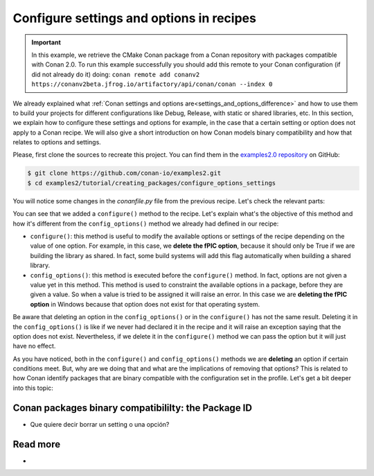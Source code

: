 Configure settings and options in recipes
=========================================

.. important::

    In this example, we retrieve the CMake Conan package from a Conan repository with
    packages compatible with Conan 2.0. To run this example successfully you should add this
    remote to your Conan configuration (if did not already do it) doing:
    ``conan remote add conanv2 https://conanv2beta.jfrog.io/artifactory/api/conan/conan --index 0``

We already explained what :ref:`Conan settings and options
are<settings_and_options_difference>` and how to use them to build your projects for
different configurations like Debug, Release, with static or shared libraries, etc. In
this section, we explain how to configure these settings and options for example, in the
case that a certain setting or option does not apply to a Conan recipe. We will also give a
short introduction on how Conan models binary compatibility and how that relates to
options and settings.

Please, first clone the sources to recreate this project. You can find them in the
`examples2.0 repository <https://github.com/conan-io/examples2>`_ on GitHub:

.. code-block:: bash

    $ git clone https://github.com/conan-io/examples2.git
    $ cd examples2/tutorial/creating_packages/configure_options_settings

You will notice some changes in the `conanfile.py` file from the previous recipe.
Let's check the relevant parts:

.. code-block:: python
    :emphasize-lines: 12,16,20,27,30,35

    ...
    from conan.tools.build import check_min_cppstd
    ...

    class helloRecipe(ConanFile):
        name = "hello"
        version = "1.0"

        ...
        options = {"shared": [True, False], 
                   "fPIC": [True, False],
                   "with_fmt": [True, False]}

        default_options = {"shared": False, 
                           "fPIC": True,
                           "with_fmt": True}
        ...

        def config_options(self):
            if self.settings.os == "Windows":
                del self.options.fPIC
            #del self.settings.compiler.cppstd
            #del self.settings.compiler.libcxx

        def configure(self):
            if self.options.shared:
                del self.options.fPIC
        ...


You can see that we added a ``configure()`` method to the recipe. Let's explain what's the
objective of this method and how it's different from the ``config_options()`` method we
already had defined in our recipe:

* ``configure()``: this method is useful to modify the available options or settings of
  the recipe depending on the value of one option. For example, in this case, we **delete
  the fPIC option**, because it should only be True if we are building the library as
  shared. In fact, some build systems will add this flag automatically when building a
  shared library.


* ``config_options()``: this method is executed before the ``configure()`` method. In
  fact, options are not given a value yet in this method. This method is used to
  constraint the available options in a package, before they are given a value. So when a
  value is tried to be assigned it will raise an error. In this case we are **deleting the
  fPIC option** in Windows because that option does not exist for that operating system.

Be aware that deleting an option in the ``config_options()`` or in the ``configure()`` has
not the same result. Deleting it in the ``config_options()`` is like if we never had
declared it in the recipe and it will raise an exception saying that the option does not
exist. Nevertheless, if we delete it in the ``configure()`` method we can pass the option
but it will just have no effect.

As you have noticed, both in the ``configure()`` and ``config_options()`` methods we are
**deleting** an option if certain conditions meet. But, why are we doing that and what are
the implications of removing that options? This is related to how Conan identify packages
that are binary compatible with the configuration set in the profile. Let's get a bit
deeper into this topic:

Conan packages binary compatibililty: the Package ID
----------------------------------------------------




- Que quiere decir borrar un setting o una opción?




Read more
---------

- 